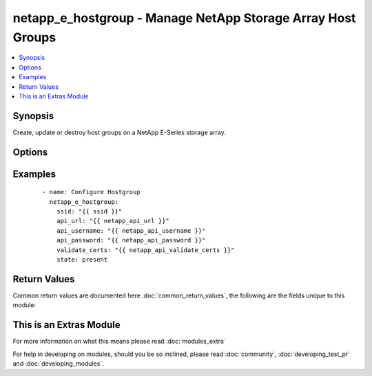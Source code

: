 .. _netapp_e_hostgroup:


netapp_e_hostgroup - Manage NetApp Storage Array Host Groups
++++++++++++++++++++++++++++++++++++++++++++++++++++++++++++

.. versionadded:: 2.2


.. contents::
   :local:
   :depth: 1


Synopsis
--------

Create, update or destroy host groups on a NetApp E-Series storage array.




Options
-------

.. raw:: html

    <table border=1 cellpadding=4>
    <tr>
    <th class="head">parameter</th>
    <th class="head">required</th>
    <th class="head">default</th>
    <th class="head">choices</th>
    <th class="head">comments</th>
    </tr>
            <tr>
    <td>api_password<br/><div style="font-size: small;"></div></td>
    <td>yes</td>
    <td></td>
        <td><ul></ul></td>
        <td><div>The password to authenticate with the SANtricity WebServices Proxy or embedded REST API.</div></td></tr>
            <tr>
    <td>api_url<br/><div style="font-size: small;"></div></td>
    <td>yes</td>
    <td></td>
        <td><ul></ul></td>
        <td><div>The url to the SANtricity WebServices Proxy or embedded REST API.</div></td></tr>
            <tr>
    <td>api_username<br/><div style="font-size: small;"></div></td>
    <td>yes</td>
    <td></td>
        <td><ul></ul></td>
        <td><div>The username to authenticate with the SANtricity WebServices Proxy or embedded REST API.</div></td></tr>
            <tr>
    <td>hosts:<br/><div style="font-size: small;"></div></td>
    <td>no</td>
    <td></td>
        <td><ul></ul></td>
        <td><div>a list of host names/labels to add to the group</div></td></tr>
            <tr>
    <td>id<br/><div style="font-size: small;"></div></td>
    <td>no</td>
    <td></td>
        <td><ul></ul></td>
        <td><div>The id number of the host group to manage. Either this or <code>name</code> must be supplied.</div></td></tr>
            <tr>
    <td>name<br/><div style="font-size: small;"></div></td>
    <td>no</td>
    <td></td>
        <td><ul></ul></td>
        <td><div>The name of the host group to manage. Either this or <code>id_num</code> must be supplied.</div></td></tr>
            <tr>
    <td>new_name<br/><div style="font-size: small;"></div></td>
    <td>no</td>
    <td></td>
        <td><ul></ul></td>
        <td><div>specify this when you need to update the name of a host group</div></td></tr>
            <tr>
    <td>ssid<br/><div style="font-size: small;"></div></td>
    <td>yes</td>
    <td></td>
        <td><ul></ul></td>
        <td><div>The ID of the array to manage (as configured on the web services proxy).</div></td></tr>
            <tr>
    <td>state<br/><div style="font-size: small;"></div></td>
    <td>yes</td>
    <td></td>
        <td><ul><li>present</li><li>absent</li></ul></td>
        <td><div>Whether the specified host group should exist or not.</div></td></tr>
            <tr>
    <td>validate_certs<br/><div style="font-size: small;"></div></td>
    <td>no</td>
    <td>True</td>
        <td><ul></ul></td>
        <td><div>Should https certificates be validated?</div></td></tr>
        </table>
    </br>



Examples
--------

 ::

        - name: Configure Hostgroup
          netapp_e_hostgroup:
            ssid: "{{ ssid }}"
            api_url: "{{ netapp_api_url }}"
            api_username: "{{ netapp_api_username }}"
            api_password: "{{ netapp_api_password }}"
            validate_certs: "{{ netapp_api_validate_certs }}"
            state: present

Return Values
-------------

Common return values are documented here :doc:`common_return_values`, the following are the fields unique to this module:

.. raw:: html

    <table border=1 cellpadding=4>
    <tr>
    <th class="head">name</th>
    <th class="head">description</th>
    <th class="head">returned</th>
    <th class="head">type</th>
    <th class="head">sample</th>
    </tr>

        <tr>
        <td> isSAControlled </td>
        <td> If true, indicates that I/O accesses from this cluster are subject to the storage array's default LUN-to-volume mappings. If false, indicates that I/O accesses from the cluster are subject to cluster-specific LUN-to-volume mappings. </td>
        <td align=center> always except when state is absent </td>
        <td align=center> boolean </td>
        <td align=center> False </td>
    </tr>
            <tr>
        <td> name </td>
        <td> same as label </td>
        <td align=center> always except when state is absent </td>
        <td align=center> string </td>
        <td align=center> MyHostGroup </td>
    </tr>
            <tr>
        <td> confirmLUNMappingCreation </td>
        <td> If true, indicates that creation of LUN-to-volume mappings should require careful confirmation from the end-user, since such a mapping will alter the volume access rights of other clusters, in addition to this one. </td>
        <td align=center> always </td>
        <td align=center> boolean </td>
        <td align=center> False </td>
    </tr>
            <tr>
        <td> label </td>
        <td> The user-assigned, descriptive label string for the cluster. </td>
        <td align=center> always </td>
        <td align=center> string </td>
        <td align=center> MyHostGroup </td>
    </tr>
            <tr>
        <td> clusterRef </td>
        <td> The unique identification value for this object. Other objects may use this reference value to refer to the cluster. </td>
        <td align=center> always except when state is absent </td>
        <td align=center> string </td>
        <td align=center> 3233343536373839303132333100000000000000 </td>
    </tr>
            <tr>
        <td> hosts </td>
        <td> A list of the hosts that are part of the host group after all operations. </td>
        <td align=center> always except when state is absent </td>
        <td align=center> list </td>
        <td align=center> ['HostA', 'HostB'] </td>
    </tr>
            <tr>
        <td> id </td>
        <td> The id number of the hostgroup </td>
        <td align=center> always except when state is absent </td>
        <td align=center> string </td>
        <td align=center> 3233343536373839303132333100000000000000 </td>
    </tr>
            <tr>
        <td> protectionInformationCapableAccessMethod </td>
        <td> This field is true if the host has a PI capable access method. </td>
        <td align=center> always except when state is absent </td>
        <td align=center> boolean </td>
        <td align=center> True </td>
    </tr>
        
    </table>
    </br></br>



    
This is an Extras Module
------------------------

For more information on what this means please read :doc:`modules_extra`

    
For help in developing on modules, should you be so inclined, please read :doc:`community`, :doc:`developing_test_pr` and :doc:`developing_modules`.

